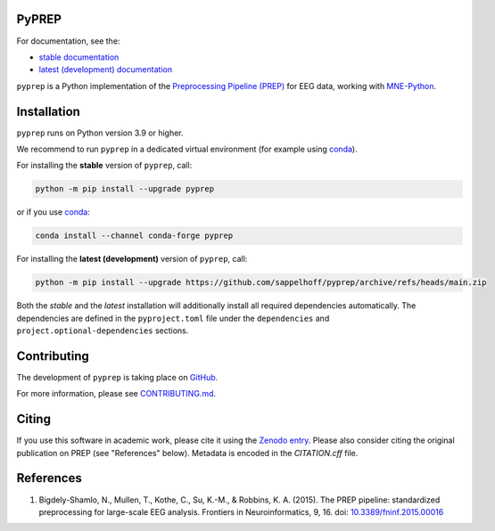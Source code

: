 

.. image:: https://github.com/sappelhoff/pyprep/workflows/Python%20build/badge.svg
   :target: https://github.com/sappelhoff/pyprep/actions?query=workflow%3A%22Python+build%22
   :alt: Python build


.. image:: https://github.com/sappelhoff/pyprep/workflows/Python%20tests/badge.svg
   :target: https://github.com/sappelhoff/pyprep/actions?query=workflow%3A%22Python+tests%22
   :alt: Python tests


.. image:: https://codecov.io/gh/sappelhoff/pyprep/branch/main/graph/badge.svg
   :target: https://codecov.io/gh/sappelhoff/pyprep
   :alt: Test coverage

.. image:: https://readthedocs.org/projects/pyprep/badge/?version=latest
   :target: https://pyprep.readthedocs.io/en/latest/?badge=latest
   :alt: Documentation Status


.. image:: https://badge.fury.io/py/pyprep.svg
   :target: https://badge.fury.io/py/pyprep
   :alt: PyPI version

.. image:: https://img.shields.io/conda/vn/conda-forge/pyprep.svg
   :target: https://anaconda.org/conda-forge/pyprep
   :alt: Conda version

.. image:: https://zenodo.org/badge/129240824.svg
   :target: https://zenodo.org/badge/latestdoi/129240824
   :alt: Zenodo archive

PyPREP
======

For documentation, see the:

- `stable documentation <https://pyprep.readthedocs.io/en/stable/>`_
- `latest (development) documentation <https://pyprep.readthedocs.io/en/latest/>`_

.. docs_readme_include_label

``pyprep`` is a Python implementation of the
`Preprocessing Pipeline (PREP) <https://doi.org/10.3389/fninf.2015.00016>`_
for EEG data, working with `MNE-Python <https://mne.tools>`_.

Installation
============

``pyprep`` runs on Python version 3.9 or higher.

We recommend to run ``pyprep`` in a dedicated virtual environment
(for example using `conda <https://docs.conda.io/en/latest/miniconda.html>`_).

For installing the **stable** version of ``pyprep``, call:

.. code-block:: Text

   python -m pip install --upgrade pyprep

or if you use `conda <https://docs.conda.io/en/latest/miniconda.html>`_:

.. code-block:: Text

   conda install --channel conda-forge pyprep

For installing the **latest (development)** version of ``pyprep``, call:

.. code-block:: Text

   python -m pip install --upgrade https://github.com/sappelhoff/pyprep/archive/refs/heads/main.zip

Both the *stable* and the *latest* installation will additionally install
all required dependencies automatically.
The dependencies are defined in the ``pyproject.toml`` file under the
``dependencies`` and ``project.optional-dependencies`` sections.

Contributing
============

The development of ``pyprep`` is taking place on
`GitHub <https://github.com/sappelhoff/pyprep>`_.

For more information, please see
`CONTRIBUTING.md <https://github.com/sappelhoff/pyprep/blob/main/.github/CONTRIBUTING.md>`_.

Citing
======

If you use this software in academic work, please cite it using the `Zenodo entry <https://zenodo.org/badge/latestdoi/129240824>`_.
Please also consider citing the original publication on PREP (see "References" below).
Metadata is encoded in the `CITATION.cff` file.

References
==========

1. Bigdely-Shamlo, N., Mullen, T., Kothe, C., Su, K.-M., & Robbins, K. A.
   (2015). The PREP pipeline: standardized preprocessing for large-scale EEG
   analysis. Frontiers in Neuroinformatics, 9, 16. doi:
   `10.3389/fninf.2015.00016 <https://doi.org/10.3389/fninf.2015.00016>`_
